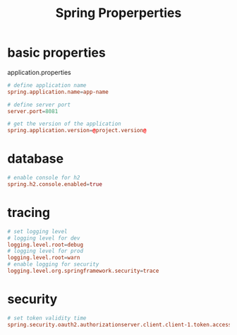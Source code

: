 #+title: Spring Properperties

* basic properties

application.properties

#+begin_src conf
# define application name
spring.application.name=app-name

# define server port
server.port=8081

# get the version of the application
spring.application.version=@project.version@
#+end_src

* database

#+begin_src conf
# enable console for h2
spring.h2.console.enabled=true
#+end_src

* tracing

#+begin_src conf
# set logging level
# logging level for dev
logging.level.root=debug
# logging level for prod
logging.level.root=warn
# enable logging for security
logging.level.org.springframework.security=trace
#+end_src

* security

#+begin_src conf
# set token validity time
spring.security.oauth2.authorizationserver.client.client-1.token.access-token-time-to-live=30s
#+end_src
